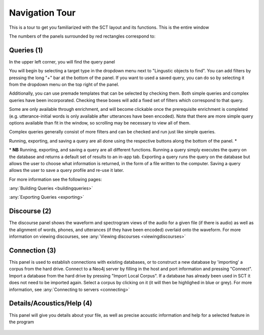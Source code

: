 .. _tour:

*****************
Navigation Tour
*****************

This is a tour to get you familiarized with the SCT layout and its functions. This is the entire window

.. image:: fullscreen.png
        :width: 799px
        :height: 474px
        :alt: Image cannot be displayed in your browser


The numbers of the panels surrounded by red rectangles correspond to:

Queries (1)
###########

In the upper left corner, you will find the query panel

.. image:: query.png
        :width: 533px
        :align: center
        :height: 527px
        :alt: Image cannot be displayed in your browser

You will begin by selecting a target type in the dropdown menu next to "Lingustic objects to find".
You can add filters by pressing the long "+" bar at the bottom of the panel.
If you want to used a saved query, you can do so by selecting it from the dropdown menu on the top right of the panel.

Additionally, you can use premade templates that can be selected by checking
them. Both simple queries and complex queries have been incorporated.
Checking these boxes will add a fixed set of filters which correspond to that query.

.. image:: fullquery.png
        :width: 504px
        :align: center
        :height: 517px
        :alt: Image cannot be displayed in your browser

Some are only available through enrichment, and will become clickable
once the prerequisite enrichment is completed (e.g. utterance-initial
words is only available after utterances have been encoded). Note that
there are more simple query options available than fit in the window,
so scrolling may be necessary to view all of them.

Complex queries generally consist of more filters and can be checked and run just like simple queries.

.. image:: complexquery.png
        :width: 506px
        :align: center
        :height: 515px
        :alt: Image cannot be displayed in your browser


Running, exporting, and saving a query are all done using the respective buttons along the bottom of the panel. \*

\* **NB** Running, exporting, and saving a query are all different functions. Running a query simply executes the query on the database and returns a default set of results to an in-app tab. Exporting a query runs the query on the database but allows the user to choose what information is returned, in the form of a file written to the computer. Saving a query allows the user to save a query profile and re-use it later.

For more information see the following pages:

:any:`Building Queries <buildingqueries>`

:any:`Exporting Queries <exporting>`

Discourse (2)
#############

The discourse panel shows the waveform and spectrogram views of the audio for a given file (if there is audio) as well as the alignment of words, phones, and utterances (if they have been encoded) overlaid onto the waveform. For more information on viewing discourses, see :any:`Viewing discourses <viewingdiscourses>`

.. image:: discourse.png
        :width: 1058px
        :align: center
        :height: 296px
        :alt: Image cannot be displayed in your browser



Connection (3)
##############

This panel is used to establish connections with existing databases, or
to construct a new database by 'importing' a corpus from the hard drive.
Connect to a Neo4j server by filling in the host and port information and
pressing "Connect". Import a database from the hard drive by pressing
"Import Local Corpus". If a database has already been used in SCT it does
not need to be imported again. Select a corpus by clicking on it (it will
then be highlighed in blue or grey). For more information, see :any:`Connecting
to servers <connecting>`

.. image:: connection.png
        :width: 602px
        :align: center
        :height: 714px
        :alt: Image cannot be displayed in your browser




Details/Acoustics/Help (4)
##########################

This panel will give you details about your file, as well as precise acoustic information and help for a selected feature in the program

    .. image:: details.png
        :width: 440px
        :align: center
        :height: 175px
        :alt: Image cannot be displayed in your browser



    .. image:: detailsfull.png
        :width: 440px
        :align: center
        :height: 175px
        :alt: Image cannot be displayed in your browser



    .. image:: acoustics.png
        :width: 440px
        :align: center
        :height: 175px
        :alt: Image cannot be displayed in your browser



    .. image:: help.png
        :width: 440px
        :align: center
        :height: 175px
        :alt: Image cannot be displayed in your browser




